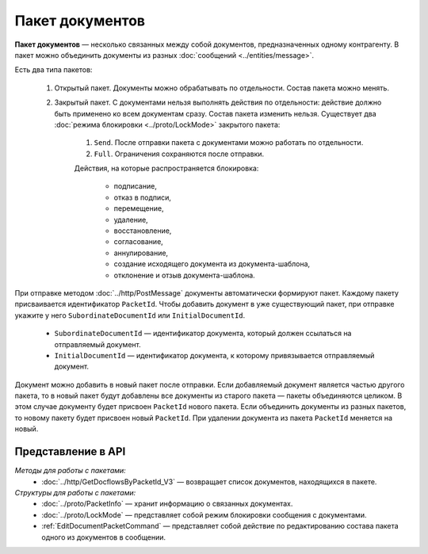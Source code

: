 Пакет документов
================

**Пакет документов** — несколько связанных между собой документов, предназначенных одному контрагенту. В пакет можно объединить документы из разных :doc:`сообщений <../entities/message>`.

Есть два типа пакетов:

	#. Открытый пакет. Документы можно обрабатывать по отдельности. Состав пакета можно менять.

	#. Закрытый пакет. С документами нельзя выполнять действия по отдельности: действие должно быть применено ко всем документам сразу. Состав пакета изменить нельзя. Существует два :doc:`режима блокировки <../proto/LockMode>` закрытого пакета:

		1. ``Send``. После отправки пакета с документами можно работать по отдельности.
		2. ``Full``. Ограничения сохраняются после отправки.
	
		Действия, на которые распространяется блокировка:

			- подписание,
			- отказ в подписи,
			- перемещение,
			- удаление,
			- восстановление,
			- согласование,
			- аннулирование,
			- создание исходящего документа из документа-шаблона,
			- отклонение и отзыв документа-шаблона.

При отправке методом :doc:`../http/PostMessage` документы автоматически формируют пакет. Каждому пакету присваивается идентификатор ``PacketId``. Чтобы добавить документ в уже существующий пакет, при отправке укажите у него ``SubordinateDocumentId`` или ``InitialDocumentId``.

	- ``SubordinateDocumentId`` — идентификатор документа, который должен ссылаться на отправляемый документ.
	- ``InitialDocumentId`` — идентификатор документа, к которому привязывается отправляемый документ.

Документ можно добавить в новый пакет после отправки. Если добавляемый документ является частью другого пакета, то в новый пакет будут добавлены все документы из старого пакета — пакеты объединяются целиком. В этом случае документу будет присвоен ``PacketId`` нового пакета. Если объединить документы из разных пакетов, то новому пакету будет присвоен новый ``PacketId``. При удалении документа из пакета ``PacketId`` меняется на новый.

Представление в API
-------------------

*Методы для работы с пакетами:*
 - :doc:`../http/GetDocflowsByPacketId_V3` — возвращает список документов, находящихся в пакете.

*Структуры для работы с пакетами:*
 - :doc:`../proto/PacketInfo` — хранит информацию о связанных документах.
 - :doc:`../proto/LockMode` — представляет собой режим блокировки сообщения с документами.
 - :ref:`EditDocumentPacketCommand` — представляет собой действие по редактированию состава пакета одного из документов в сообщении.